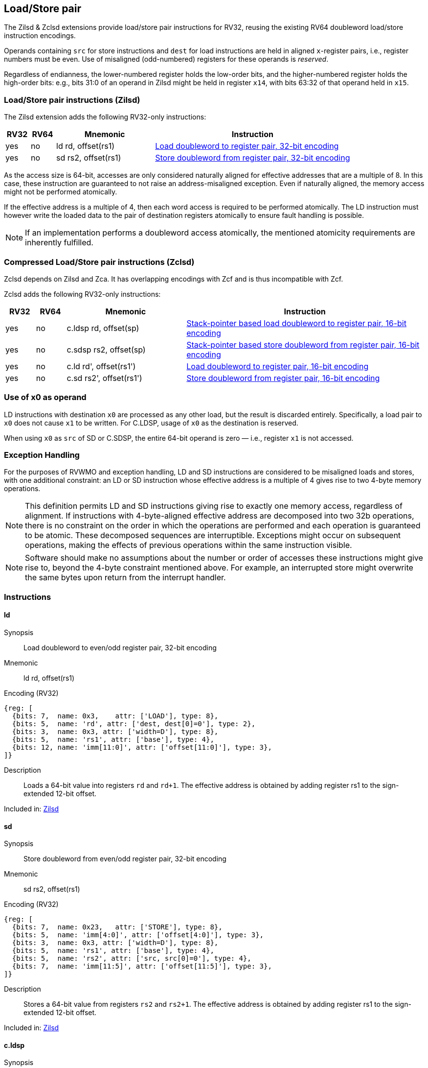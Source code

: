 
== Load/Store pair

The Zilsd & Zclsd extensions provide load/store pair instructions for RV32, reusing the existing RV64 doubleword load/store instruction encodings.

Operands containing `src` for store instructions and `dest` for load instructions are held in aligned `x`-register pairs, i.e., register numbers must be even. Use of misaligned (odd-numbered) registers for these operands is _reserved_.

Regardless of endianness, the lower-numbered register holds the
low-order bits, and the higher-numbered register holds the high-order
bits: e.g., bits 31:0 of an operand in Zilsd might be held in register `x14`, with bits 63:32 of that operand held in `x15`.

[[zilsd, Zilsd]]
=== Load/Store pair instructions (Zilsd)

The Zilsd extension adds the following RV32-only instructions:

[%header,cols="^1,^1,4,8"]
|===
|RV32
|RV64
|Mnemonic
|Instruction

|yes
|no
|ld rd, offset(rs1)
|<<#insns-ld>>

|yes
|no
|sd rs2, offset(rs1)
|<<#insns-sd>>

|===

As the access size is 64-bit, accesses are only considered naturally aligned for effective addresses that are a multiple of 8.
In this case, these instruction are guaranteed to not raise an address-misaligned exception.
Even if naturally aligned, the memory access might not be performed atomically.

If the effective address is a multiple of 4, then each word access is required to be performed atomically.
The LD instruction must however write the loaded data to the pair of destination registers atomically to ensure fault handling is possible.

[NOTE]
====
If an implementation performs a doubleword access atomically, the mentioned atomicity requirements are inherently fulfilled.
====

[[zclsd, Zclsd]]
=== Compressed Load/Store pair instructions (Zclsd)

Zclsd depends on Zilsd and Zca. It has overlapping encodings with Zcf and is thus incompatible with Zcf.

Zclsd adds the following RV32-only instructions:

[%header,cols="^1,^1,4,8"]
|===
|RV32
|RV64
|Mnemonic
|Instruction

|yes
|no
|c.ldsp rd, offset(sp)
|<<#insns-cldsp>>

|yes
|no
|c.sdsp rs2, offset(sp)
|<<#insns-csdsp>>

|yes
|no
|c.ld rd', offset(rs1')
|<<#insns-cld>>

|yes
|no
|c.sd rs2', offset(rs1')
|<<#insns-csd>>

|===

=== Use of x0 as operand

LD instructions with destination `x0` are processed as any other load, but the result is discarded entirely. Specifically, a load pair to `x0` does not cause `x1` to be written. For C.LDSP, usage of `x0` as the destination is reserved.

When using `x0` as `src` of SD or C.SDSP, the entire 64-bit operand is zero — i.e., register `x1` is not accessed.

=== Exception Handling

For the purposes of RVWMO and exception handling, LD and SD instructions are
considered to be misaligned loads and stores, with one additional constraint:
an LD or SD instruction whose effective address is a multiple of 4 gives rise
to two 4-byte memory operations.

NOTE: This definition permits LD and SD instructions giving rise to exactly one
memory access, regardless of alignment.
If instructions with 4-byte-aligned effective address are decomposed
into two 32b operations, there is no constraint on the order in which the
operations are performed and each operation is guaranteed to be atomic.
These decomposed sequences are interruptible.
Exceptions might occur on subsequent operations, making the effects of previous
operations within the same instruction visible.

NOTE: Software should make no assumptions about the number or order of
accesses these instructions might give rise to, beyond the 4-byte constraint
mentioned above.
For example, an interrupted store might overwrite the same bytes upon return
from the interrupt handler.

<<<

=== Instructions
[#insns-ld,reftext="Load doubleword to register pair, 32-bit encoding"]
==== ld

Synopsis::
Load doubleword to even/odd register pair, 32-bit encoding

Mnemonic::
ld rd, offset(rs1)

Encoding (RV32)::
[wavedrom, ,svg]
....
{reg: [
  {bits: 7,  name: 0x3,    attr: ['LOAD'], type: 8},
  {bits: 5,  name: 'rd', attr: ['dest, dest[0]=0'], type: 2},
  {bits: 3,  name: 0x3, attr: ['width=D'], type: 8},
  {bits: 5,  name: 'rs1', attr: ['base'], type: 4},
  {bits: 12, name: 'imm[11:0]', attr: ['offset[11:0]'], type: 3},
]}
....

Description:: 
Loads a 64-bit value into registers `rd` and `rd+1`.
The effective address is obtained by adding register rs1 to the
sign-extended 12-bit offset.

Included in: <<zilsd>>

<<<

[#insns-sd,reftext="Store doubleword from register pair, 32-bit encoding"]
==== sd

Synopsis::
Store doubleword from even/odd register pair, 32-bit encoding

Mnemonic::
sd rs2, offset(rs1)

Encoding (RV32)::
[wavedrom, ,svg]
....
{reg: [
  {bits: 7,  name: 0x23,   attr: ['STORE'], type: 8},
  {bits: 5,  name: 'imm[4:0]', attr: ['offset[4:0]'], type: 3},
  {bits: 3,  name: 0x3, attr: ['width=D'], type: 8},
  {bits: 5,  name: 'rs1', attr: ['base'], type: 4},
  {bits: 5,  name: 'rs2', attr: ['src, src[0]=0'], type: 4},
  {bits: 7,  name: 'imm[11:5]', attr: ['offset[11:5]'], type: 3},
]}
....

Description:: 
Stores a 64-bit value from registers `rs2` and `rs2+1`.
The effective address is obtained by adding register rs1 to the
sign-extended 12-bit offset.

Included in: <<zilsd>>

<<<

[#insns-cldsp,reftext="Stack-pointer based load doubleword to register pair, 16-bit encoding"]
==== c.ldsp

Synopsis::
Stack-pointer based load doubleword to even/odd register pair, 16-bit encoding

Mnemonic::
c.ldsp rd, offset(sp)

Encoding (RV32)::
[wavedrom, ,svg]
....
{reg: [
  {bits: 2, name: 0x2,      type: 8, attr: ['C2']},
  {bits: 5, name: 'imm',    type: 3, attr: ['offset[4:3|8:6]']},
  {bits: 5, name: 'rd',     type: 2, attr: ['dest≠0, dest[0]=0']},
  {bits: 1, name: 'imm',    type: 3, attr: ['offset[5]']},
  {bits: 3, name: 0x3,      type: 8, attr: ['C.LDSP']},
], config: {bits: 16}}
....

Description:: 
Loads stack-pointer relative 64-bit value into registers `rd'` and `rd'+1`. It computes its effective address by adding the zero-extended offset, scaled by 8, to the stack pointer, `x2`. It expands to `ld rd, offset(x2)`. C.LDSP is only valid when _rd_&#x2260;x0; the code points with _rd_=x0 are reserved.

Included in: <<zclsd>>

<<<

[#insns-csdsp,reftext="Stack-pointer based store doubleword from register pair, 16-bit encoding"]
==== c.sdsp

Synopsis::
Stack-pointer based store doubleword from even/odd register pair, 16-bit encoding

Mnemonic::
c.sdsp rs2, offset(sp)

Encoding (RV32)::
[wavedrom, ,svg]
....
{reg: [
  {bits: 2, name: 0x2,      type: 8, attr: ['C2']},
  {bits: 5, name: 'rs2',    type: 4, attr: ['src, src[0]=0']},
  {bits: 6, name: 'imm',    type: 3, attr: ['offset[5:3|8:6]']},
  {bits: 3, name: 0x7,      type: 8, attr: ['C.SDSP']},
], config: {bits: 16}}
....

Description:: 
Stores a stack-pointer relative 64-bit value from registers `rs2'` and `rs2'+1`. It computes an effective address by adding the _zero_-extended offset, scaled by 8, to the stack pointer, `x2`. It expands to `sd rs2, offset(x2)`.

Included in: <<zclsd>>

<<<

[#insns-cld,reftext="Load doubleword to register pair, 16-bit encoding"]
==== c.ld

Synopsis::
Load doubleword to even/odd register pair, 16-bit encoding

Mnemonic::
c.ld rd', offset(rs1')

Encoding (RV32)::
[wavedrom, ,svg]
....
{reg: [
  {bits: 2, name: 0x0,       type: 8, attr: ['C0']},
  {bits: 3, name: 'rd`',     type: 2, attr: ['dest, dest[0]=0']},
  {bits: 2, name: 'imm',     type: 3, attr: ['offset[7:6]']},
  {bits: 3, name: 'rs1`',    type: 4, attr: ['base']},
  {bits: 3, name: 'imm',     type: 3, attr: ['offset[5:3]']},
  {bits: 3, name: 0x3,       type: 8, attr: ['C.LD']},
], config: {bits: 16}}
....

Description:: 
Loads a 64-bit value into registers `rd'` and `rd'+1`.
It computes an effective address by adding the zero-extended offset, scaled by 8, to the base address in register rs1'.

Included in: <<zclsd>>

<<<

[#insns-csd,reftext="Store doubleword from register pair, 16-bit encoding"]
==== c.sd

Synopsis::
Store doubleword from even/odd register pair, 16-bit encoding

Mnemonic::
c.sd rs2', offset(rs1')

Encoding (RV32)::
[wavedrom, ,svg]
....
{reg: [
  {bits: 2, name: 0x0,      type: 8, attr: ['C0']},
  {bits: 3, name: 'rs2`',   type: 4, attr: ['src, src[0]=0']},
  {bits: 2, name: 'imm',    type: 3, attr: ['offset[7:6]']},
  {bits: 3, name: 'rs1`',   type: 4, attr: ['base']},
  {bits: 3, name: 'imm',    type: 3, attr: ['offset[5:3]']},
  {bits: 3, name: 0x7,      type: 8, attr: ['C.SD']},
], config: {bits: 16}}
....

Description:: 
Stores a 64-bit value from registers `rs2'` and `rs2'+1`.
It computes an effective address by adding the zero-extended offset, scaled by 8, to the base address in register rs1'.
It expands to `sd rs2', offset(rs1')`.

Included in: <<zclsd>>
